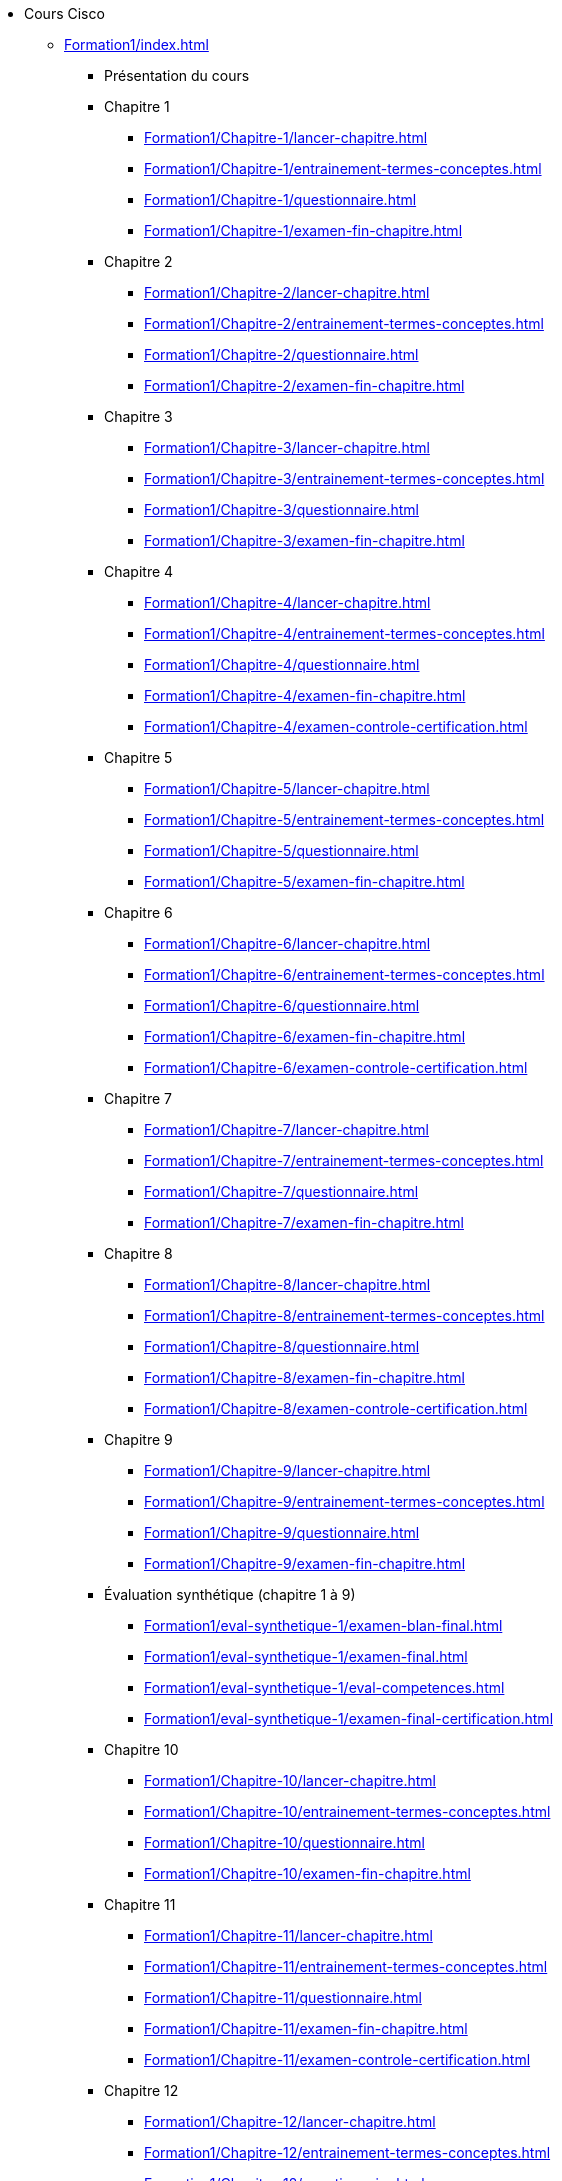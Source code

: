 * Cours Cisco
** xref:Formation1/index.adoc[]
*** Présentation du cours
*** Chapitre 1
**** xref:Formation1/Chapitre-1/lancer-chapitre.adoc[]
**** xref:Formation1/Chapitre-1/entrainement-termes-conceptes.adoc[]
**** xref:Formation1/Chapitre-1/questionnaire.adoc[]
**** xref:Formation1/Chapitre-1/examen-fin-chapitre.adoc[]
*** Chapitre 2
**** xref:Formation1/Chapitre-2/lancer-chapitre.adoc[]
**** xref:Formation1/Chapitre-2/entrainement-termes-conceptes.adoc[]
**** xref:Formation1/Chapitre-2/questionnaire.adoc[]
**** xref:Formation1/Chapitre-2/examen-fin-chapitre.adoc[]
*** Chapitre 3
**** xref:Formation1/Chapitre-3/lancer-chapitre.adoc[]
**** xref:Formation1/Chapitre-3/entrainement-termes-conceptes.adoc[]
**** xref:Formation1/Chapitre-3/questionnaire.adoc[]
**** xref:Formation1/Chapitre-3/examen-fin-chapitre.adoc[]
*** Chapitre 4
**** xref:Formation1/Chapitre-4/lancer-chapitre.adoc[]
**** xref:Formation1/Chapitre-4/entrainement-termes-conceptes.adoc[]
**** xref:Formation1/Chapitre-4/questionnaire.adoc[]
**** xref:Formation1/Chapitre-4/examen-fin-chapitre.adoc[]
**** xref:Formation1/Chapitre-4/examen-controle-certification.adoc[]
*** Chapitre 5
**** xref:Formation1/Chapitre-5/lancer-chapitre.adoc[]
**** xref:Formation1/Chapitre-5/entrainement-termes-conceptes.adoc[]
**** xref:Formation1/Chapitre-5/questionnaire.adoc[]
**** xref:Formation1/Chapitre-5/examen-fin-chapitre.adoc[]
*** Chapitre 6
**** xref:Formation1/Chapitre-6/lancer-chapitre.adoc[]
**** xref:Formation1/Chapitre-6/entrainement-termes-conceptes.adoc[]
**** xref:Formation1/Chapitre-6/questionnaire.adoc[]
**** xref:Formation1/Chapitre-6/examen-fin-chapitre.adoc[]
**** xref:Formation1/Chapitre-6/examen-controle-certification.adoc[]
*** Chapitre 7
**** xref:Formation1/Chapitre-7/lancer-chapitre.adoc[]
**** xref:Formation1/Chapitre-7/entrainement-termes-conceptes.adoc[]
**** xref:Formation1/Chapitre-7/questionnaire.adoc[]
**** xref:Formation1/Chapitre-7/examen-fin-chapitre.adoc[]
*** Chapitre 8
**** xref:Formation1/Chapitre-8/lancer-chapitre.adoc[]
**** xref:Formation1/Chapitre-8/entrainement-termes-conceptes.adoc[]
**** xref:Formation1/Chapitre-8/questionnaire.adoc[]
**** xref:Formation1/Chapitre-8/examen-fin-chapitre.adoc[]
**** xref:Formation1/Chapitre-8/examen-controle-certification.adoc[]
*** Chapitre 9
**** xref:Formation1/Chapitre-9/lancer-chapitre.adoc[]
**** xref:Formation1/Chapitre-9/entrainement-termes-conceptes.adoc[]
**** xref:Formation1/Chapitre-9/questionnaire.adoc[]
**** xref:Formation1/Chapitre-9/examen-fin-chapitre.adoc[]
*** Évaluation synthétique (chapitre 1 à 9)
**** xref:Formation1/eval-synthetique-1/examen-blan-final.adoc[]
**** xref:Formation1/eval-synthetique-1/examen-final.adoc[]
**** xref:Formation1/eval-synthetique-1/eval-competences.adoc[]
**** xref:Formation1/eval-synthetique-1/examen-final-certification.adoc[]
*** Chapitre 10
**** xref:Formation1/Chapitre-10/lancer-chapitre.adoc[]
**** xref:Formation1/Chapitre-10/entrainement-termes-conceptes.adoc[]
**** xref:Formation1/Chapitre-10/questionnaire.adoc[]
**** xref:Formation1/Chapitre-10/examen-fin-chapitre.adoc[]
*** Chapitre 11
**** xref:Formation1/Chapitre-11/lancer-chapitre.adoc[]
**** xref:Formation1/Chapitre-11/entrainement-termes-conceptes.adoc[]
**** xref:Formation1/Chapitre-11/questionnaire.adoc[]
**** xref:Formation1/Chapitre-11/examen-fin-chapitre.adoc[]
**** xref:Formation1/Chapitre-11/examen-controle-certification.adoc[]
*** Chapitre 12
**** xref:Formation1/Chapitre-12/lancer-chapitre.adoc[]
**** xref:Formation1/Chapitre-12/entrainement-termes-conceptes.adoc[]
**** xref:Formation1/Chapitre-12/questionnaire.adoc[]
**** xref:Formation1/Chapitre-12/examen-fin-chapitre.adoc[]
*** NDG Linux Unhatched
**** xref:Formation1/linux-unhatched/linux-unhatched.adoc[]
*** Chapitre 13
**** xref:Formation1/Chapitre-13/lancer-chapitre.adoc[]
**** xref:Formation1/Chapitre-13/entrainement-termes-conceptes.adoc[]
**** xref:Formation1/Chapitre-13/questionnaire.adoc[]
**** xref:Formation1/Chapitre-13/examen-fin-chapitre.adoc[]
**** xref:Formation1/Chapitre-13/examen-controle-certification.adoc[]
*** Chapitre 14
**** xref:Formation1/Chapitre-14/lancer-chapitre.adoc[]
**** xref:Formation1/Chapitre-14/entrainement-termes-conceptes.adoc[]
**** xref:Formation1/Chapitre-14/questionnaire.adoc[]
**** xref:Formation1/Chapitre-14/examen-fin-chapitre.adoc[]
*** Fin du cours
**** xref:Formation1/Fin-Cours/commentaire_cours.adoc[]
*** Évaluation synthétique (chapitres 10 à 14)
**** xref:Formation1/eval-synthetique-2/examen-blan-final.adoc[]
**** xref:Formation1/eval-synthetique-2/examen-final.adoc[]
**** xref:Formation1/eval-synthetique-2/eval-competences.adoc[]
**** xref:Formation1/eval-synthetique-2/examen-final-certification.adoc[]
*** Préparer votre avenir
**** xref:Formation1/preparerVotreAvenir/ressource_pro.adoc[]